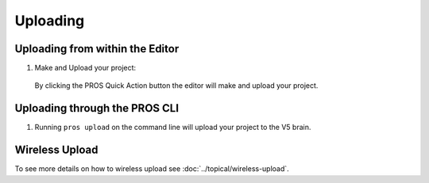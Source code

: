 =========
Uploading
=========

Uploading from within the Editor
================================

1. Make and Upload your project:

  By clicking the PROS Quick Action button the editor will
  make and upload your project.

  .. image:: /images/atom/quick-action.png

Uploading through the PROS CLI
==============================

1. Running ``pros upload`` on the command line will upload your
   project to the V5 brain.

Wireless Upload
===============

To see more details on how to wireless upload see :doc:`../topical/wireless-upload`.
